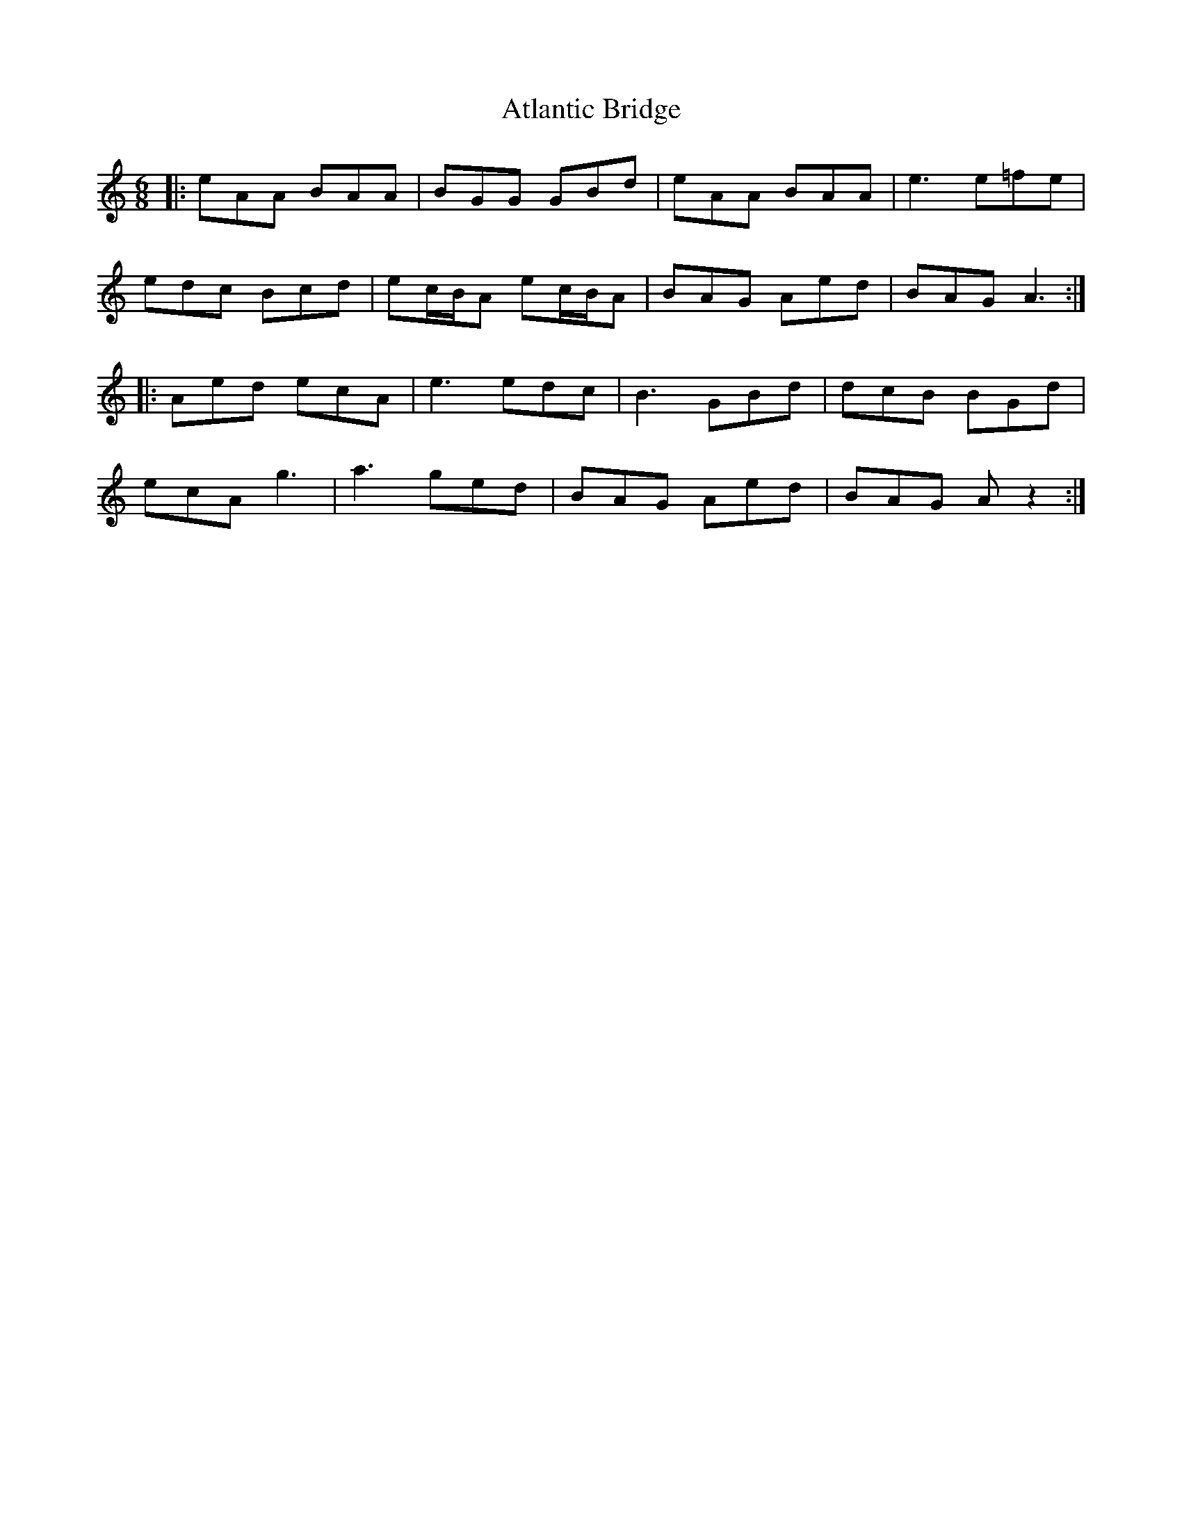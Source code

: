 X: 2123
T: Atlantic Bridge
R: jig
M: 6/8
K: Aminor
|:eAA BAA|BGG GBd|eAA BAA|e3 e=fe|
edc Bcd|ec/B/A ec/B/A|BAG Aed|BAG A3:|
|:Aed ecA|e3 edc|B3 GBd|dcB BGd|
ecA g3|a3 ged|BAG Aed|BAG A z2:|

